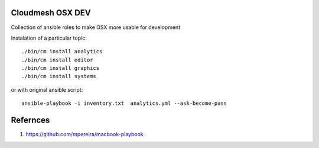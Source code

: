 Cloudmesh OSX DEV
=================

Collection of ansible roles to make OSX more usable for development

Instalation of a particular topic::

  ./bin/cm install analytics
  ./bin/cm install editor
  ./bin/cm install graphics
  ./bin/cm install systems

or with original ansible script::
  
  ansible-playbook -i inventory.txt  analytics.yml --ask-become-pass


Refernces
=========

#. https://github.com/mpereira/macbook-playbook

